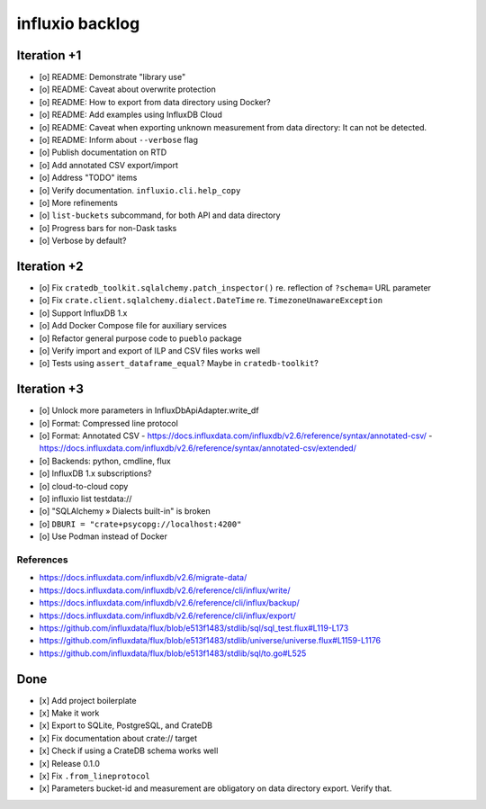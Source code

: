 ################
influxio backlog
################


************
Iteration +1
************
- [o] README: Demonstrate "library use"
- [o] README: Caveat about overwrite protection
- [o] README: How to export from data directory using Docker?
- [o] README: Add examples using InfluxDB Cloud
- [o] README: Caveat when exporting unknown measurement from data directory:
  It can not be detected.
- [o] README: Inform about ``--verbose`` flag
- [o] Publish documentation on RTD
- [o] Add annotated CSV export/import
- [o] Address "TODO" items
- [o] Verify documentation. ``influxio.cli.help_copy``
- [o] More refinements
- [o] ``list-buckets`` subcommand, for both API and data directory
- [o] Progress bars for non-Dask tasks
- [o] Verbose by default?


************
Iteration +2
************
- [o] Fix ``cratedb_toolkit.sqlalchemy.patch_inspector()`` re. reflection of ``?schema=`` URL parameter
- [o] Fix ``crate.client.sqlalchemy.dialect.DateTime`` re. ``TimezoneUnawareException``
- [o] Support InfluxDB 1.x
- [o] Add Docker Compose file for auxiliary services
- [o] Refactor general purpose code to ``pueblo`` package
- [o] Verify import and export of ILP and CSV files works well
- [o] Tests using ``assert_dataframe_equal``? Maybe in ``cratedb-toolkit``?


************
Iteration +3
************
- [o] Unlock more parameters in InfluxDbApiAdapter.write_df
- [o] Format: Compressed line protocol
- [o] Format: Annotated CSV
  - https://docs.influxdata.com/influxdb/v2.6/reference/syntax/annotated-csv/
  - https://docs.influxdata.com/influxdb/v2.6/reference/syntax/annotated-csv/extended/
- [o] Backends: python, cmdline, flux
- [o] InfluxDB 1.x subscriptions?
- [o] cloud-to-cloud copy
- [o] influxio list testdata://
- [o] "SQLAlchemy » Dialects built-in" is broken
- [o] ``DBURI = "crate+psycopg://localhost:4200"``
- [o] Use Podman instead of Docker

References
==========
- https://docs.influxdata.com/influxdb/v2.6/migrate-data/
- https://docs.influxdata.com/influxdb/v2.6/reference/cli/influx/write/
- https://docs.influxdata.com/influxdb/v2.6/reference/cli/influx/backup/
- https://docs.influxdata.com/influxdb/v2.6/reference/cli/influx/export/
- https://github.com/influxdata/flux/blob/e513f1483/stdlib/sql/sql_test.flux#L119-L173
- https://github.com/influxdata/flux/blob/e513f1483/stdlib/universe/universe.flux#L1159-L1176
- https://github.com/influxdata/flux/blob/e513f1483/stdlib/sql/to.go#L525


****
Done
****
- [x] Add project boilerplate
- [x] Make it work
- [x] Export to SQLite, PostgreSQL, and CrateDB
- [x] Fix documentation about crate:// target
- [x] Check if using a CrateDB schema works well
- [x] Release 0.1.0
- [x] Fix ``.from_lineprotocol``
- [x] Parameters bucket-id and measurement are obligatory on data
  directory export. Verify that.
